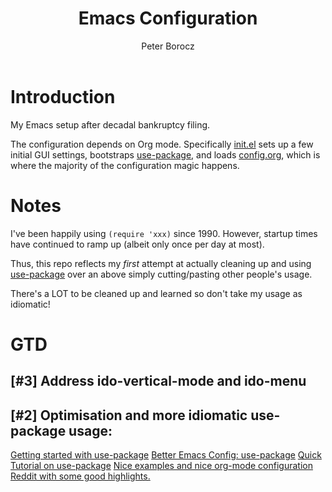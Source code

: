 #+TITLE: Emacs Configuration
#+AUTHOR: Peter Borocz
#+OPTION: todo:t

* Introduction
  My Emacs setup after decadal bankruptcy filing.

  The configuration depends on Org mode. Specifically [[file:init.el][init.el]] sets up a few initial GUI settings, bootstraps
  [[https://github.com/jwiegley/use-package][use-package]], and loads [[file:config.org][config.org]], which is where the majority of the configuration magic happens.
* Notes
  I've been happily using ~(require 'xxx)~ since 1990. However, startup times have continued to
  ramp up (albeit only once per day at most).

  Thus, this repo reflects my /first/ attempt at actually cleaning up and using [[https://github.com/jwiegley/use-package][use-package]] over
  an above simply cutting/pasting other people's usage.

  There's a LOT to be cleaned up and learned so don't take my usage as idiomatic!
* GTD
** [#3] Address ido-vertical-mode and ido-menu
** [#2] Optimisation and more idiomatic use-package usage:
   [[http://cachestocaches.com/2015/8/getting-started-use-package/][Getting started with use-package]]
   [[https://menno.io/posts/use-package/][Better Emacs Config: use-package]]
   [[https://ianyepan.github.io/posts/setting-up-use-package/][Quick Tutorial on use-package]]
   [[https://github.com/Likhon-baRoy/.emacs.d][Nice examples and nice org-mode configuration]]
   [[https://www.reddit.com/r/emacs/comments/yzvmov/emacs_a_full_fledge_configuration_of_emacs/][Reddit with some good highlights.]]
